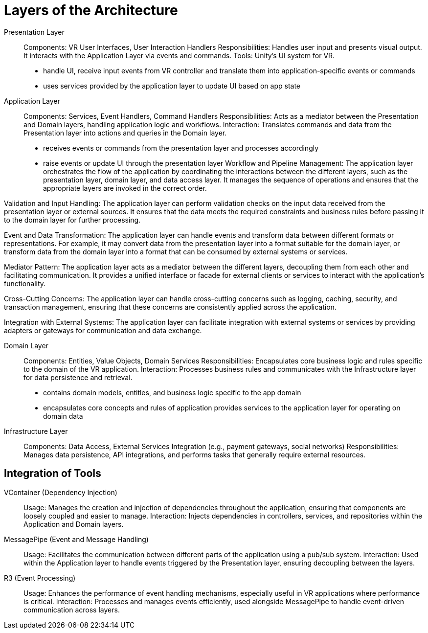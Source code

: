
= Layers of the Architecture

Presentation Layer::
Components: VR User Interfaces, User Interaction Handlers
Responsibilities: Handles user input and presents visual output. It interacts with the Application Layer via events and commands.
Tools: Unity’s UI system for VR.
- handle UI, receive input events from VR controller and translate them into application-specific events or commands
- uses services provided by the application layer to update UI based on app state

Application Layer::
Components: Services, Event Handlers, Command Handlers
Responsibilities: Acts as a mediator between the Presentation and Domain layers, handling application logic and workflows.
Interaction: Translates commands and data from the Presentation layer into actions and queries in the Domain layer.
- receives events or commands from the presentation layer and processes accordingly
- raise events or update UI through the presentation layer
Workflow and Pipeline Management: The application layer orchestrates the flow of the application by coordinating the interactions between the different layers, such as the presentation layer, domain layer, and data access layer. It manages the sequence of operations and ensures that the appropriate layers are invoked in the correct order.

Validation and Input Handling: The application layer can perform validation checks on the input data received from the presentation layer or external sources. It ensures that the data meets the required constraints and business rules before passing it to the domain layer for further processing.

Event and Data Transformation: The application layer can handle events and transform data between different formats or representations. For example, it may convert data from the presentation layer into a format suitable for the domain layer, or transform data from the domain layer into a format that can be consumed by external systems or services.

Mediator Pattern: The application layer acts as a mediator between the different layers, decoupling them from each other and facilitating communication. It provides a unified interface or facade for external clients or services to interact with the application's functionality.

Cross-Cutting Concerns: The application layer can handle cross-cutting concerns such as logging, caching, security, and transaction management, ensuring that these concerns are consistently applied across the application.

Integration with External Systems: The application layer can facilitate integration with external systems or services by providing adapters or gateways for communication and data exchange.

Domain Layer::
Components: Entities, Value Objects, Domain Services
Responsibilities: Encapsulates core business logic and rules specific to the domain of the VR application.
Interaction: Processes business rules and communicates with the Infrastructure layer for data persistence and retrieval.
- contains domain models, entitles, and business logic specific to the app domain
- encapsulates core concepts and rules of application
provides services to the application layer for operating on domain data

Infrastructure Layer::
Components: Data Access, External Services Integration (e.g., payment gateways, social networks)
Responsibilities: Manages data persistence, API integrations, and performs tasks that generally require external resources.

== Integration of Tools

VContainer (Dependency Injection)::
Usage: Manages the creation and injection of dependencies throughout the application, ensuring that components are loosely coupled and easier to manage.
Interaction: Injects dependencies in controllers, services, and repositories within the Application and Domain layers.

MessagePipe (Event and Message Handling)::
Usage: Facilitates the communication between different parts of the application using a pub/sub system.
Interaction: Used within the Application layer to handle events triggered by the Presentation layer, ensuring decoupling between the layers.

R3 (Event Processing)::
Usage: Enhances the performance of event handling mechanisms, especially useful in VR applications where performance is critical.
Interaction: Processes and manages events efficiently, used alongside MessagePipe to handle event-driven communication across layers.


